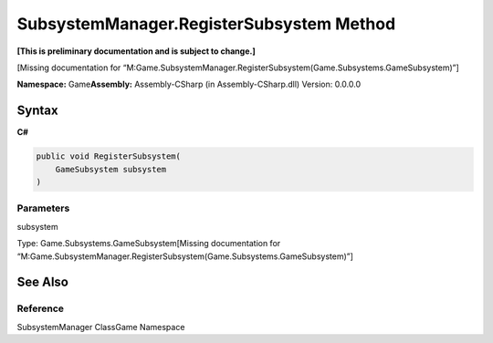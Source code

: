 SubsystemManager.RegisterSubsystem Method
=========================================

**[This is preliminary documentation and is subject to change.]**

[Missing documentation for
“M:Game.SubsystemManager.RegisterSubsystem(Game.Subsystems.GameSubsystem)”]

**Namespace:** Game\ **Assembly:** Assembly-CSharp (in
Assembly-CSharp.dll) Version: 0.0.0.0

Syntax
------

**C#**\ 

.. code:: c#

   public void RegisterSubsystem(
       GameSubsystem subsystem
   )

Parameters
~~~~~~~~~~

 

.. raw:: html

   <dl>

.. raw:: html

   <dt>

subsystem

.. raw:: html

   </dt>

.. raw:: html

   <dd>

Type: Game.Subsystems.GameSubsystem[Missing documentation for
“M:Game.SubsystemManager.RegisterSubsystem(Game.Subsystems.GameSubsystem)”]

.. raw:: html

   </dd>

.. raw:: html

   </dl>

See Also
--------

Reference
~~~~~~~~~

SubsystemManager ClassGame Namespace
